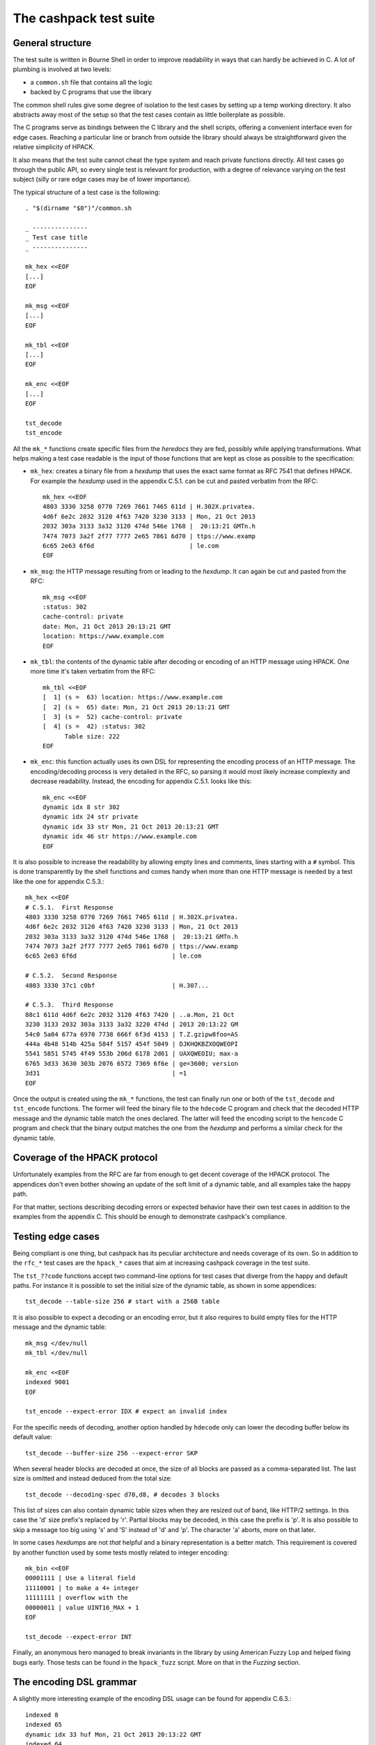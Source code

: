 The cashpack test suite
=======================

General structure
-----------------

The test suite is written in Bourne Shell in order to improve readability in
ways that can hardly be achieved in C. A lot of plumbing is involved at two
levels:

- a ``common.sh`` file that contains all the logic
- backed by C programs that use the library

The common shell rules give some degree of isolation to the test cases by
setting up a temp working directory. It also abstracts away most of the setup
so that the test cases contain as little boilerplate as possible.

The C programs serve as bindings between the C library and the shell scripts,
offering a convenient interface even for edge cases. Reaching a particular
line or branch from outside the library should always be straightforward given
the relative simplicity of HPACK.

It also means that the test suite cannot cheat the type system and reach
private functions directly. All test cases go through the public API, so every
single test is relevant for production, with a degree of relevance varying on
the test subject (silly or rare edge cases may be of lower importance).

The typical structure of a test case is the following::

    . "$(dirname "$0")"/common.sh

    _ ---------------
    _ Test case title
    _ ---------------

    mk_hex <<EOF
    [...]
    EOF

    mk_msg <<EOF
    [...]
    EOF

    mk_tbl <<EOF
    [...]
    EOF

    mk_enc <<EOF
    [...]
    EOF

    tst_decode
    tst_encode

All the ``mk_*`` functions create specific files from the *heredocs* they are
fed, possibly while applying transformations. What helps making a test case
readable is the input of those functions that are kept as close as possible to
the specification:

- ``mk_hex``: creates a binary file from a *hexdump* that uses the exact same
  format as RFC 7541 that defines HPACK. For example the *hexdump* used in the
  appendix C.5.1. can be cut and pasted verbatim from the RFC::

      mk_hex <<EOF
      4803 3330 3258 0770 7269 7661 7465 611d | H.302X.privatea.
      4d6f 6e2c 2032 3120 4f63 7420 3230 3133 | Mon, 21 Oct 2013
      2032 303a 3133 3a32 3120 474d 546e 1768 |  20:13:21 GMTn.h
      7474 7073 3a2f 2f77 7777 2e65 7861 6d70 | ttps://www.examp
      6c65 2e63 6f6d                          | le.com
      EOF

- ``mk_msg``: the HTTP message resulting from or leading to the *hexdump*. It
  can again be cut and pasted from the RFC::

      mk_msg <<EOF
      :status: 302
      cache-control: private
      date: Mon, 21 Oct 2013 20:13:21 GMT
      location: https://www.example.com
      EOF

- ``mk_tbl``: the contents of the dynamic table after decoding or encoding of
  an HTTP message using HPACK. One more time it's taken verbatim from the
  RFC::

      mk_tbl <<EOF
      [  1] (s =  63) location: https://www.example.com
      [  2] (s =  65) date: Mon, 21 Oct 2013 20:13:21 GMT
      [  3] (s =  52) cache-control: private
      [  4] (s =  42) :status: 302
            Table size: 222
      EOF

- ``mk_enc``: this function actually uses its own DSL for representing the
  encoding process of an HTTP message. The encoding/decoding process is very
  detailed in the RFC, so parsing it would most likely increase complexity and
  decrease readability. Instead, the encoding for appendix C.5.1. looks like
  this::

      mk_enc <<EOF
      dynamic idx 8 str 302
      dynamic idx 24 str private
      dynamic idx 33 str Mon, 21 Oct 2013 20:13:21 GMT
      dynamic idx 46 str https://www.example.com
      EOF


It is also possible to increase the readability by allowing empty lines and
comments, lines starting with a ``#`` symbol. This is done transparently by
the shell functions and comes handy when more than one HTTP message is needed
by a test like the one for appendix C.5.3.::

    mk_hex <<EOF
    # C.5.1.  First Response
    4803 3330 3258 0770 7269 7661 7465 611d | H.302X.privatea.
    4d6f 6e2c 2032 3120 4f63 7420 3230 3133 | Mon, 21 Oct 2013
    2032 303a 3133 3a32 3120 474d 546e 1768 |  20:13:21 GMTn.h
    7474 7073 3a2f 2f77 7777 2e65 7861 6d70 | ttps://www.examp
    6c65 2e63 6f6d                          | le.com

    # C.5.2.  Second Response
    4803 3330 37c1 c0bf                     | H.307...

    # C.5.3.  Third Response
    88c1 611d 4d6f 6e2c 2032 3120 4f63 7420 | ..a.Mon, 21 Oct
    3230 3133 2032 303a 3133 3a32 3220 474d | 2013 20:13:22 GM
    54c0 5a04 677a 6970 7738 666f 6f3d 4153 | T.Z.gzipw8foo=AS
    444a 4b48 514b 425a 584f 5157 454f 5049 | DJKHQKBZXOQWEOPI
    5541 5851 5745 4f49 553b 206d 6178 2d61 | UAXQWEOIU; max-a
    6765 3d33 3630 303b 2076 6572 7369 6f6e | ge=3600; version
    3d31                                    | =1
    EOF

Once the output is created using the ``mk_*`` functions, the test can finally
run one or both of the ``tst_decode`` and ``tst_encode`` functions. The former
will feed the binary file to  the ``hdecode`` C program and check that the
decoded HTTP message and the dynamic table match the ones declared. The latter
will feed the encoding script to the ``hencode`` C program and check that the
binary output matches the one from the *hexdump* and performs a similar check
for the dynamic table.

Coverage of the HPACK protocol
------------------------------

Unfortunately examples from the RFC are far from enough to get decent coverage
of the HPACK protocol. The appendices don't even bother showing an update of
the soft limit of a dynamic table, and all examples take the happy path.

For that matter, sections describing decoding errors or expected behavior have
their own test cases in addition to the examples from the appendix C. This
should be enough to demonstrate cashpack's compliance.

Testing edge cases
------------------

Being compliant is one thing, but cashpack has its peculiar architecture and
needs coverage of its own. So in addition to the ``rfc_*`` test cases are the
``hpack_*`` cases that aim at increasing cashpack coverage in the test suite.

The ``tst_??code`` functions accept two command-line options for test cases
that diverge from the happy and default paths. For instance it is possible to
set the initial size of the dynamic table, as shown in some appendices::

    tst_decode --table-size 256 # start with a 256B table

It is also possible to expect a decoding or an encoding error, but it also
requires to build empty files for the HTTP message and the dynamic table::

    mk_msg </dev/null
    mk_tbl </dev/null

    mk_enc <<EOF
    indexed 9001
    EOF

    tst_encode --expect-error IDX # expect an invalid index

For the specific needs of decoding, another option handled by ``hdecode`` only
can lower the decoding buffer below its default value::

    tst_decode --buffer-size 256 --expect-error SKP

When several header blocks are decoded at once, the size of all blocks are
passed as a comma-separated list. The last size is omitted and instead deduced
from the total size::

    tst_decode --decoding-spec d70,d8, # decodes 3 blocks

This list of sizes can also contain dynamic table sizes when they are resized
out of band, like HTTP/2 settings. In this case the 'd' size prefix's replaced
by 'r'. Partial blocks may be decoded, in this case the prefix is 'p'. It is
also possible to skip a message too big using 's' and 'S' instead of 'd' and
'p'. The character 'a' aborts, more on that later.

In some cases *hexdumps* are not *that* helpful and a binary representation is
a better match. This requirement is covered by another function used by some
tests mostly related to integer encoding::

    mk_bin <<EOF
    00001111 | Use a literal field
    11110001 | to make a 4+ integer
    11111111 | overflow with the
    00000011 | value UINT16_MAX + 1
    EOF

    tst_decode --expect-error INT

Finally, an anonymous hero managed to break invariants in the library by using
American Fuzzy Lop and helped fixing bugs early. Those tests can be found in
the ``hpack_fuzz`` script. More on that in the `Fuzzing` section.

The encoding DSL grammar
------------------------

A slightly more interesting example of the encoding DSL usage can be found for
appendix C.6.3.::

    indexed 8
    indexed 65
    dynamic idx 33 huf Mon, 21 Oct 2013 20:13:22 GMT
    indexed 64
    dynamic idx 26 huf gzip
    dynamic idx 55 huf foo=ASDJKHQKBZXOQWEOPIUAXQWEOIU; max-age=3600; version=1

This is a statement-oriented language that is interpreted one line at a time.
Commands and arguments are separated by single spaces to make parsing easier,
and conveniently only header field values can contain spaces but they can only
appear last in a statement: it worked by sheer luck \o/.

::

    encoding-script = 1*( statement )

    statement = block-statement / resize / update / abort

    block-statement = 1*( header-statement LF ) flush-statement
    flush-statement = send / push

    header-statement = indexed-field / dynamic-field / literal-field /
        never-field

    indexed-field = "indexed" SP index
    dynamic-field = "dynamic" SP field-name SP field-value
    literal-field = "literal" SP field-name SP field-value
    never-field   = "never" SP field-name SP field-value
    corrupt-field = "corrupt" LF
    send          = "send" LF
    push          = "push" LF
    resize        = "resize" SP size LF
    update        = "update" SP size LF
    abort         = "abort" LF

    index  = number
    size   = number
    number = 1*DIGIT

    field-name = field-index / field-token

    field-index = "idx" SP index
    field-token = ( "str" / "huf" ) SP token
    field-value = ( "str" / "huf" ) SP field-content

See RFC 7230 for undefined labels in the grammar. The ``idx``, ``str`` and
``huf`` tokens announce that their next tokens are expected to be respectively
an index, a string, or a string that should be Huffman-coded.

Writing hexadecimal soup
------------------------

Copying hexadecimal sequences from the RFC's appendices is very easy, fair
enough. Testing encoding is also fairly easy because the encoding DSL is
literally straightforward, and simple to write. But covering the appendices
don't even come close to reaching a decent coverage, so most of the test
suite had to be written by hand. That includes hexadecimal sequences, and
among them packed integers and Huffman strings.

The most common solution was to write the encoding test case by hand, and
copy the *hexdump* as-is for the decoding test. This introduces the risk of
coordinated bugs where both cases are wrong but they look OK to each other.
However the encoding is a lot simpler and less error-prone than decoding,
which is essentially the same as serializing vs parsing.

So the risk is low, but not zero. In the case of Huffman coding, the test
suite survived a complete rewrite without flinching. And since Huffman coding
exercises most of HPACK features, the risk for coordinated bugs is even lower.
Interoperability checks with other HPACK implementations lower the risk even
further (see below).

For other tests, mostly the tricky edge cases, the hexadecimal is hand written
and commented. And a simple command line utility called ``hpiencode`` exists
in the source tree to avoid making (inevitable) mistakes::

    ./lib/hpiencode HUF 123
    fb
    ./lib/hpiencode UPD 4096
    3fe11f

As a side note, some tests involving lengthy strings were made easily possible
thanks to two characters: ``'0'`` and ``'3'``. ``'3'`` has the hexadecimal
code ``33`` in ASCII, it can be used to both represent itself as a character
or half of itself in hexadecimal.

``'0'`` on the other hand has the Huffman code ``0`` on 5 bits so the Huffman
string ``"00000000"`` can be represented as ten zeros in hexadecimal. It's
only a simple matter of basic arithmetics to get reliable long strings for
some of the edge cases!

Interoperability checks
-----------------------

Because HPACK is a protocol, cashpack should be able to work fine with any
other HPACK implementation. For that it used ``nghttp2`` in places where it
makes sense, but this is now done systematically using an ``ngdecode`` C
program that behaves similarly to ``hdecode``. This is also useful because in
some areas the spec is not always strict::

    mk_bin <<EOF
    00111111 | Use a table update
    10000000 | to make a 5+ integer
    10000000 | stupidly packed with
    10000000 | way more bytes than
    10000000 | needed to encode its
    10000000 | rather small value.
    10000000 | For cashpack it must
    00000000 | work regardless.
    EOF

    tst_decode --table-size 1024

Later on, a similar ``godecode`` program was added to challenge cashpack with
Go's native HPACK stack. Go ships with HTTP/2 since Go 1.6, and if ``nghttp2``
or Go is not available on your system, the relevant interoperability checks
will be automatically skipped. It is looked up at configure time::

    ./configure
    [...]
    checking for NGHTTP2... yes
    checking for golang >= 1.7... yes
    [...]

Some of ``nghttp2`` tests fail and are deactivated. It may be fixed on newer
versions or handled at the HTTP/2 level. It doesn't necessary mean that the
library is wrong.

Compatibility tests may be extended to other HPACK implementations. For that
the main requirements are the ability to probe [1]_ the dynamic table, enough
control over the coding process and the ability to write ``hencode``-like and
``hdecode``-like programs. This has yet to happen for encoding.

Additional checking
-------------------

Writing software in C can be challenging at times, and even assuming no bugs
in the tool chain it's too easy to corrupt memory or do any kind of fault that
will patiently wait to trigger an error later and fail at a point so remote
that tracking the bug down becomes a nightmare.

One helpful thing is to turn on as many compiler warnings as possible, and
treat them as errors. This is enforced by the build system and won't be as
effective as Rust's compiler for instance, but that removes some classes of
possible errors. At least there's no concurrency in HPACK, so we can also let
compilers do aggressive optimizations and testing all optimization levels with
continuous integration may reveal undefined behaviour in the code.

Going further with undefined behaviour detection, it is possible to build with
ASAN (address sanitizer), MSAN (memory sanitizer) or UBSAN (undefined behavior
sanitizer) support for GCC and Clang. If Valgrind is available, its memcheck
tool can also be used to identify undefined behaviour and detect leaks.

Of course all this extra-tooling comes after the very first testing facility
in cashpack: ``assert``. What unit tests often do besides checking computation
results is the verification that invariants are met. Instead of outsourcing
invariant checks, they are closer to potential faults origins: the source code
itself. About 5% of the whole C code base is dedicated to that, but it's about
8% for the library itself.

Portability
-----------

Portability is an important factor for cashpack and although it won't directly
contribute to the test suite, it is actually related. As stated above, using
sanitizers or different optimization levels can help check against undefined
behavior. Switching compilers can also reveal undefined behavior, especially
for a language as weak as C. Running without asserts (eg. with ``lcov``) is
also a good way to spot coding mistakes.

That's where Travis CI fits in the picture. The cashpack project is integrated
with a build matrix covering optimizations, sanitizers and even Valgrind. All
of that with both GCC and Clang, with older versions. Travis CI is a bit short
sighted when it comes to continuous integration, trying to solve a too narrow
CI problem space, but at the same time it covers a great deal of needs, all of
that for free!

Speaking of coverage, Travis CI made it possible in a rather convenient way to
publish code coverage reports with codecov.io and do static analysis using
Coverity Scan. Other static analysis tools were evaluated but most of the time
yielding far too many false-positives. With the exception of ``cppcheck(1)``
and Clang's ``scan-build(1)`` that do a great job too.

So Travis CI helps on both continuous integration and compiler portability.
But it also helps check the portability of the Shell test suite. The default
shell on Ubuntu/Debian is ``dash(1)``, which is as POSIX as a shell can get.
At release time it is tested against other POSIX-compatible shells, while
``bash(1)`` is the daily driver. The other shells include in alphabetic order:
``ksh`` (``ksh93``), ``lksh``, ``mksh``, ``yash`` and ``zsh``.

For instance, to run the test suite with ``yash``::

    make check LOG_COMPILER=yash

Finally, architecture portability. cashpack is intended for embedded systems
but would work fine with "regular" systems too. However it does not target
8-bit micro-controllers or any similar *dedicated* devices, but actual general
purpose 32- or 64-bit CPUs: common enough in the embedded space.

Once again, C being C you may get different results on different platforms if
you inadvertently rely on undefined behavior. Thanks to resources provided by
the Fedora Project, a lot of CPU architectures are used to *manually* run the
test suite. It would be interesting too to link against ``libc``\s other than
``glibc``.

+----------+------------+------------+-----------+-------+-----------+-----------+
| Compiler | GCC        | Clang      | pcc       | SunCC | afl-gcc   | Sparse    |
+----------+------------+------------+-----------+-------+-----------+-----------+
| Arch     | Targets                                                             |
+==========+============+============+===========+=======+===========+===========+
| x86_64   | FreeBSD,   | FreeBSD,   | GNU/Linux | SunOS | GNU/Linux | GNU/Linux |
|          | GNU/Linux, | GNU/Linux, |           |       |           |           |
|          | MacOS,     | MacOS      |           |       |           |           |
|          | OmniOS,    |            |           |       |           |           |
|          | OpenBSD,   |            |           |       |           |           |
|          | SmartOS    |            |           |       |           |           |
+----------+------------+------------+-----------+-------+-----------+-----------+
| i686     | GNU/Linux  | —          | —         | —     | —         | —         |
+----------+------------+------------+-----------+-------+-----------+-----------+
| armv7hl  | GNU/Linux  | —          | —         | —     | —         | —         |
+----------+------------+------------+-----------+-------+-----------+-----------+
| aarch64  | GNU/Linux  | —          | —         | —     | —         | —         |
+----------+------------+------------+-----------+-------+-----------+-----------+
| ppc64    | GNU/Linux  | —          | —         | —     | —         | —         |
+----------+------------+------------+-----------+-------+-----------+-----------+
| ppc64le  | GNU/Linux  | —          | —         | —     | —         | —         |
+----------+------------+------------+-----------+-------+-----------+-----------+
| s390x    | GNU/Linux  | —          | —         | —     | —         | —         |
+----------+------------+------------+-----------+-------+-----------+-----------+

cashpack works fine on all platforms where it could be tested. It did not
however compile with the Portable C Compiler unless optimizations were
disabled (which looks like a bug in pcc). Sparse and afl-gcc (American Fuzzy
Lop GCC) aren't compilers but an additional source of warnings on top of GCC.

Reporting
---------

Writing test cases is one side of the coin, reporting also takes an important
part in the testing process. cashpack relies on ``automake`` for building and
testing, and the default test runner meets enough requirements:

- process-based testing
- parallel execution
- individual log files
- global log file for failures

So when tests are failing, a ``test-suite.log`` should contain the useful bits
to understand the failure. If a debugger is needed to make progress, that's a
sign that the test suite doesn't report enough and it's usually a good time to
improve it.

On Travis CI, an old version of ``automake`` was used in the Ubuntu 12.04 LTS
containers, so the contents of ``test-suite.log`` could be found directly in
the console's log. This behavior is however lost in more recent versions of
``automake`` even after adding ``AUTOMAKE_OPTIONS = serial-tests`` to the
relevant ``Makefile``, so the ``VERBOSE`` environment variable is set instead.

The cashpack test suite itself logs useful information, like the programs that
get executed, their results, and when an assert triggers a dump of the HPACK
data structure.

Here is a passing test log::

    -----------------------
    TEST: Invalid character
    -----------------------
    hpack_decode: ./hdecode --expect-error CHR
    main: hpack result: Invalid character (-7)
    hpack_decode: ./ngdecode --expect-error CHR
    main: nghttp2 result: Header compression/decompression error (-523)
    ----------------------------------------------------------
    TEST: Parse a Huffman string longer than the decode buffer
    ----------------------------------------------------------
    hpack_decode: ./hdecode
    hpack_decode: ./ngdecode
    hpack_encode: ./hencode
    ----------------------------------------------------------
    TEST: Decode a long Huffman string with invalid characters
    ----------------------------------------------------------
    hpack_decode: ./hdecode --expect-error CHR
    main: hpack result: Invalid character (-7)
    hpack_decode: ./ngdecode --expect-error CHR
    main: nghttp2 result: Header compression/decompression error (-523)
    PASS hpack_huf (exit status: 0)

The different test cases stand out thanks to their title, and each case has
one or more checks to perform. If a check appears to run fine, its output is
then challenged (``diff -u``) against the expected results::

    FAIL: rfc7541_c_6_3
    ===================

    hpack_decode: ./hdecode --decoding-spec d54,d8, --table-size 256
    --- cashpack.Eif6kv7m/dec_out   2016-05-15 12:40:25.888082395 +0200
    +++ cashpack.Eif6kv7m/out       2016-05-15 12:40:25.889082406 +0200
    @@ -18,6 +18,6 @@
     Dynamic Table (after decoding):

     [  1] (s =  98) set-cookie: foo=ASDJKHQKBZXOQWEOPIUAXQWEOIU; max-age=3600; version=1
    -[  2] (s =  52) content-encoding: gzip
    +[  2] (s =  52) content-encoding: date
     [  3] (s =  65) date: Mon, 21 Oct 2013 20:13:22 GMT
           Table size: 215
    FAIL rfc7541_c_6_3 (exit status: 1)

Sometimes, it might be useful to inspect the output files in the tests temp
directories. Keeping those files around is only a matter of adding a parameter
to the ``make`` command line::

    make check KEEP_TMP=yes

Finally, if an invariant is not met and triggers an assert, a dump of the data
structure is printed in the standard error. The C programs used in testing may
abort instead of doing proper error handling for convenience. In both cases
the output may look like this::

    FAIL: rfc7541_c_6_3
    ===================

    hpack_decode: ./hdecode --decoding-spec d54,d8, --table-size 256
    lt-hdecode: tst/hdecode.c:237: main: Assertion `!"Incomplete code"' failed.
    *hp = 0x256dc20 {
        .magic = ab0e3218
        [... gory details ...]
        .tbl = 0x256dce0 <<EOF
        00000000  39 2b 58 e4 00 00 00 00  00 00 00 00 00 00 00 00  |9+X.............|
        00000010  0a 00 38 00 00 00 00 00  00 00 00 00 00 00 73 65  |..8...........se|
        00000020  74 2d 63 6f 6f 6b 69 65  00 66 6f 6f 3d 41 53 44  |t-cookie.foo=ASD|
        00000030  4a 4b 48 51 4b 42 5a 58  4f 51 57 45 4f 50 49 55  |JKHQKBZXOQWEOPIU|
        00000040  41 58 51 57 45 4f 49 55  3b 20 6d 61 78 2d 61 67  |AXQWEOIU; max-ag|
        00000050  65 3d 33 36 30 30 3b 20  76 65 72 73 69 6f 6e 3d  |e=3600; version=|
        00000060  31 00 39 2b 58 e4 00 00  00 00 62 00 00 00 00 00  |1.9+X.....b.....|
        00000070  00 00 10 00 04 00 00 00  00 00 00 00 00 00 00 00  |................|
        00000080  63 6f 6e 74 65 6e 74 2d  65 6e 63 6f 64 69 6e 67  |content-encoding|
        00000090  00 67 7a 69 70 00 39 2b  58 e4 00 00 00 00 34 00  |.gzip.9+X.....4.|
        000000a0  00 00 00 00 00 00 04 00  1d 00 00 00 00 00 00 00  |................|
        000000b0  00 00 00 00 64 61 74 65  00 4d 6f 6e 2c 20 32 31  |....date.Mon, 21|
        000000c0  20 4f 63 74 20 32 30 31  33 20 32 30 3a 31 33 3a  | Oct 2013 20:13:|
        000000d0  32 32 20 47 4d 54 00                              |22 GMT.|
        EOF
    }
    tst/common.sh: line 57: 16044 Aborted                 (core dumped) "$@"
    FAIL rfc7541_c_6_3 (exit status: 134)

It is also possible to manually abort the test suite at any given time using
either the decoding spec for ``hdecode`` or the DSL for ``hencode``. This way
it becomes possible to get the data structure dump at the desired step of the
coding process.

If that's really not enough, then all hail the mighty interactive debugger.

Fuzzing
-------

Very early on in cashpack's development I received the interest of a colleague
who thought that despite the very defensive code style full of assertions and
the ``CALL()`` and ``EXPECT()`` macros used to ease control flow throughout
and deep in parsing code, bugs might slip through the cracks. He was of course
right and those were fixed promptly, and American Fuzzy Lop ended up running
on numerous occasions when my attention was on cashpack (the best moment to
react to a fuzzer's discovery).

I made three mistake in my fuzzing setup:

- no integration in the build system
- feeding fuzzer input to ``hdecode``
- reading input from a memory map

After a couple years of hearing the praises of libFuzzer I decided to give it
a try right after the 0.4 release. The idea was simple, get the release out of
the door and see how long it would take libFuzzer to find something.

It took less than a millisecond.

My first instinct was to conclude that libFuzzer tried an input that AFL would
never try because I had an input corpus for AFL and I was barely starting with
libFuzzer. A single-byte input was enough to trigger a heap buffer overflow.
No problem then, I added that input to the test suite as I did with previous
findings from AFL and ran the test suite again: all green.

It took me a few minutes to find the difference between my libFuzzer and AFL
setups: one was using ``malloc(3)`` and the other one was using ``mmap(2)``.
Historically, the ``hdecode`` and ``ngdecode`` tools written for the test
suite would map the input file in memory, simply because it made sense. This
would however integrate poorly with the address sanitizer.

Starting libFuzzer again after fixing the bug, it was this time an invariant
that didn't hold. I still hadn't worked on setting up a corpus, but at least
this time it took minutes. Same procedure: import the input in the test suite
and work from there. Same outcome: the test case doesn't fail.

That is where ``hdecode`` come into play. In order to integrate libFuzzer I
used the ``hpack_decode_fields(3)`` convenience introduced long after the
first AFL finding. It does not rely on a callback, and therefore uses a
dedicated callback that simply has a bunch of callback-specific assertions.

Switching to ``fdecode`` in the specific test case was enough reproduce the
libFuzzer crash and then work on a fix. The ``fdecode`` tool works exactly
like ``hdecode`` but uses the iterative approach instead of the callback
API.

Lessons learned, you're paranoia level is never high enough.

Closing words
-------------

There are no unit tests in cashpack, and yet the library had a decent coverage
of 90% [2]_ at the time of the writing of this documentation's first revision.
That would be some average of lines of code functions and branches coverage if
that even means anything. The code coverage of a test suite doesn't even
necessary reflect the quality of the tests.

It's just a numbers game and some kinds of *wossname* coverage are quite hard
to quantify, like for example the infinite possibilities of decodable input,
or interoperability in the absence of a proper technology compatibility kit.

State is probably one of the hardest things to cover in general, and setting
up the system under test can be a lot easier with unit testing. It also means
introducing heavy coupling, whereas raising the level of abstraction may allow
testing even if the internals radically change, as it is done with ``nghttp2``
today and may be done for a (not so [3]_) hypothetical redesign of cashpack or
the addition of more interoperability checks [4]_.

Finally, some things can't be tested easily without making shell parts more
complex or less portable by sticking to something like ``bash``. In all cases,
unless I come up with a satisfying solution, I won't automate testing and most
definitely not resort to unit tests.

That being said, Happy Testing!

.. [1] The test suite can now skip the dynamic table checks when unavailable
       as it is sadly the case for Go
.. [2] The coverage peaked at 99% for the library and should stay there
.. [3] The transition from zero-copy to single-copy was painless with almost
       no changes to the test suite despite many changes in the library
.. [4] Go's HPACK implementation passed all tests right away
